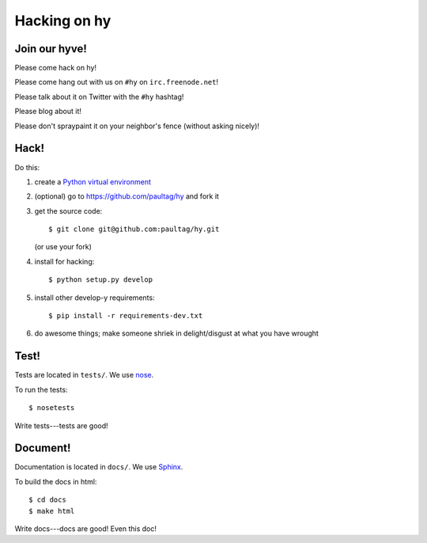 ===============
 Hacking on hy
===============

Join our hyve!
==============

Please come hack on hy!

Please come hang out with us on ``#hy`` on ``irc.freenode.net``!

Please talk about it on Twitter with the ``#hy`` hashtag!

Please blog about it!

Please don't spraypaint it on your neighbor's fence (without asking nicely)!


Hack!
=====

Do this:

1. create a `Python virtual environment
   <https://pypi.python.org/pypi/virtualenv>`_
2. (optional) go to https://github.com/paultag/hy and fork it
3. get the source code::

       $ git clone git@github.com:paultag/hy.git

   (or use your fork)
4. install for hacking::

       $ python setup.py develop

5. install other develop-y requirements::

       $ pip install -r requirements-dev.txt

6. do awesome things; make someone shriek in delight/disgust at what
   you have wrought


Test!
=====

Tests are located in ``tests/``. We use `nose
<https://nose.readthedocs.org/en/latest/>`_.

To run the tests::

    $ nosetests

Write tests---tests are good!


Document!
=========

Documentation is located in ``docs/``. We use `Sphinx
<http://sphinx-doc.org/>`_.

To build the docs in html::

    $ cd docs
    $ make html

Write docs---docs are good! Even this doc!
